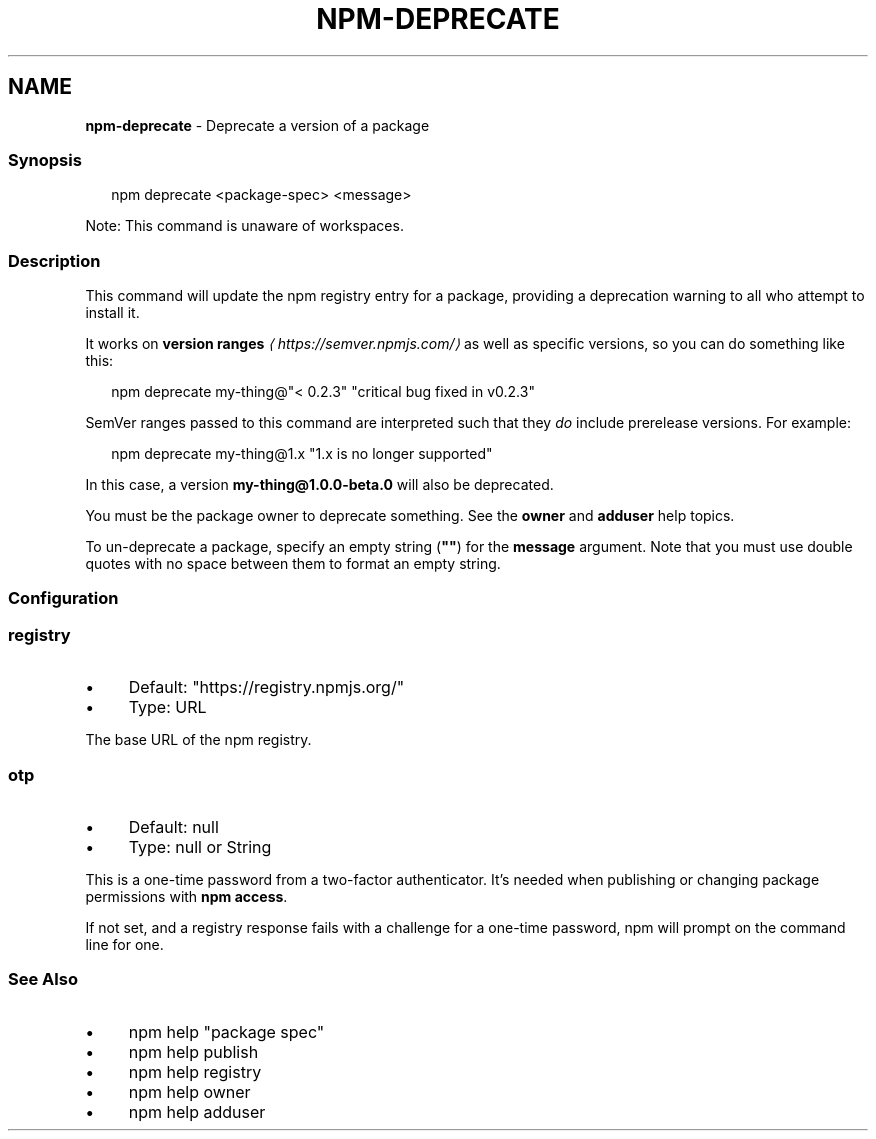 .TH "NPM-DEPRECATE" "1" "May 2024" "NPM@10.8.0" ""
.SH "NAME"
\fBnpm-deprecate\fR - Deprecate a version of a package
.SS "Synopsis"
.P
.RS 2
.nf
npm deprecate <package-spec> <message>
.fi
.RE
.P
Note: This command is unaware of workspaces.
.SS "Description"
.P
This command will update the npm registry entry for a package, providing a deprecation warning to all who attempt to install it.
.P
It works on \fBversion ranges\fR \fI\(lahttps://semver.npmjs.com/\(ra\fR as well as specific versions, so you can do something like this:
.P
.RS 2
.nf
npm deprecate my-thing@"< 0.2.3" "critical bug fixed in v0.2.3"
.fi
.RE
.P
SemVer ranges passed to this command are interpreted such that they \fIdo\fR include prerelease versions. For example:
.P
.RS 2
.nf
npm deprecate my-thing@1.x "1.x is no longer supported"
.fi
.RE
.P
In this case, a version \fBmy-thing@1.0.0-beta.0\fR will also be deprecated.
.P
You must be the package owner to deprecate something. See the \fBowner\fR and \fBadduser\fR help topics.
.P
To un-deprecate a package, specify an empty string (\fB""\fR) for the \fBmessage\fR argument. Note that you must use double quotes with no space between them to format an empty string.
.SS "Configuration"
.SS "\fBregistry\fR"
.RS 0
.IP \(bu 4
Default: "https://registry.npmjs.org/"
.IP \(bu 4
Type: URL
.RE 0

.P
The base URL of the npm registry.
.SS "\fBotp\fR"
.RS 0
.IP \(bu 4
Default: null
.IP \(bu 4
Type: null or String
.RE 0

.P
This is a one-time password from a two-factor authenticator. It's needed when publishing or changing package permissions with \fBnpm access\fR.
.P
If not set, and a registry response fails with a challenge for a one-time password, npm will prompt on the command line for one.
.SS "See Also"
.RS 0
.IP \(bu 4
npm help "package spec"
.IP \(bu 4
npm help publish
.IP \(bu 4
npm help registry
.IP \(bu 4
npm help owner
.IP \(bu 4
npm help adduser
.RE 0
